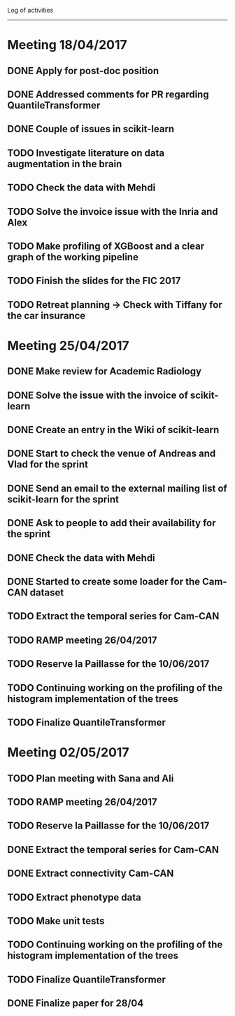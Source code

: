 Log of activities
-----------------

* Meeting 18/04/2017

** DONE Apply for post-doc position
** DONE Addressed comments for PR regarding QuantileTransformer
** DONE Couple of issues in scikit-learn

** TODO Investigate literature on data augmentation in the brain
** TODO Check the data with Mehdi
** TODO Solve the invoice issue with the Inria and Alex
** TODO Make profiling of XGBoost and a clear graph of the working pipeline
** TODO Finish the slides for the FIC 2017
** TODO Retreat planning -> Check with Tiffany for the car insurance

* Meeting 25/04/2017

** DONE Make review for Academic Radiology

** DONE Solve the issue with the invoice of scikit-learn
** DONE Create an entry in the Wiki of scikit-learn
** DONE Start to check the venue of Andreas and Vlad for the sprint
** DONE Send an email to the external mailing list of scikit-learn for the sprint
** DONE Ask to people to add their availability for the sprint

** DONE Check the data with Mehdi
** DONE Started to create some loader for the Cam-CAN dataset

** TODO Extract the temporal series for Cam-CAN
** TODO RAMP meeting 26/04/2017
** TODO Reserve la Paillasse for the 10/06/2017
** TODO Continuing working on the profiling of the histogram implementation of the trees
** TODO Finalize QuantileTransformer

* Meeting 02/05/2017

** TODO Plan meeting with Sana and Ali
** TODO RAMP meeting 26/04/2017
** TODO Reserve la Paillasse for the 10/06/2017

** DONE Extract the temporal series for Cam-CAN
   CLOSED: [2017-04-27 jeu. 18:54]
** DONE Extract connectivity Cam-CAN
   CLOSED: [2017-04-27 jeu. 18:54]
** TODO Extract phenotype data
** TODO Make unit tests

** TODO Continuing working on the profiling of the histogram implementation of the trees
** TODO Finalize QuantileTransformer

** DONE Finalize paper for 28/04
   CLOSED: [2017-04-27 jeu. 18:57]

